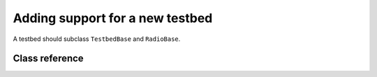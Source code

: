 .. vim:sw=3 ts=3 expandtab tw=78

Adding support for a new testbed
================================

A testbed should subclass ``TestbedBase`` and ``RadioBase``.


Class reference
---------------

.. py:class:: TestbedBase

   ``TestbedBase`` objects represent a physical testbed that is used to run a
   game. Unless stated otherwise, subclasses should override all of the
   methods described below.

   .. py:method:: get_radio_pair()

      Returns a ``rxradio, txradio`` tuple. ``rxradio`` and ``txradio`` should
      be instances of a subclass of :py:class:`RadioBase`.

      This method is called multiple times by the game controller, once for
      each player to obtain the interfaces to player's radios. It is called
      before the game starts, and before the call to :py:meth:`start()`.

   .. py:method:: start()

      Called once, immediately before the start of the game.

   .. py:method:: stop()

      Called after the game concluded. This method should perform any clean-up
      tasks required by the testbed (e.g. stopping any threads started by
      :py:meth:`start()`.

   .. py:method:: get_frequency_range()

      Returns the number of frequency channels available to player's code. The
      value returned should not change during the lifetime of the object.

      Corresponds to :py:meth:`Transceiver.get_frequency_range`.

   .. py:method:: get_bandwidth_range()

      Returns the number of bandwidth settings available to player's code. The
      value returned should not change during the lifetime of the object.

      Corresponds to :py:meth:`Transceiver.get_bandwidth_range`.

   .. py:method:: get_power_range()

      Returns the number of transmission power settings available to player's
      code. The value returned should not change during the lifetime of the object.

      Corresponds to :py:meth:`Transceiver.get_power_range`.

   .. py:method:: get_packet_size()

      Returns the maximum length of a string that can be passed to the
      :py:meth:`RadioBase.send` method.

      Corresponds to :py:meth:`Transceiver.get_packet_size`.

   .. py:method:: get_spectrum()

      Returns the current state of the radio spectrum as a list of floating
      point values.

      The value returned by this method gets assigned to :py:attr:`GameStatus.spectrum`.

   .. py:method:: time()

      Returns the current testbed time in seconds since epoch as a floating
      point number. Selection of an epoch does not matter. Game controller
      requires only that time increases monotonically.

      By default it returns ``time.time()``, which should be sufficient for
      most testbeds.


.. py:class:: RadioBase

   ``RadioBase`` objects represent a player's interface to a single
   transceiver. Unless stated otherwise, subclasses should override all of the
   methods described below.

   .. py:method:: start()

      Called once immediately after the start of the game (e.g. after
      :py:meth:`TestbedBase.start` has been called, but before any other
      methods are called).

   .. py:method:: stop()

   .. py:method:: set_configuration(frequency, power, bandwidth)

   .. py:method:: send(data)

   .. py:method:: recv(timeout=None)

